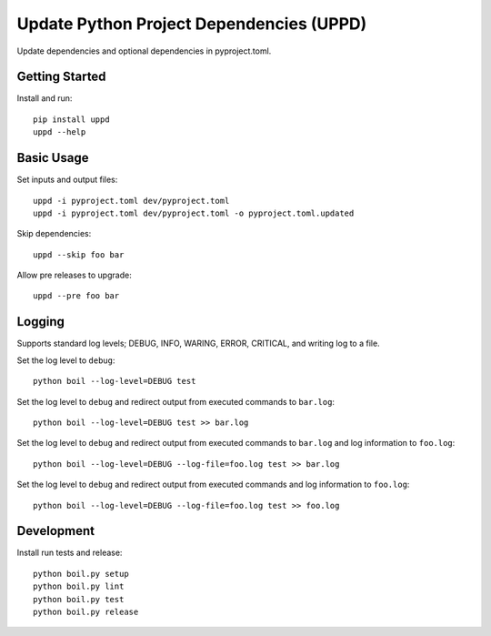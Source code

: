 ..  Copyright (c) 2020, Janus Heide.
..  All rights reserved.
..
.. Distributed under the "BSD 3-Clause License", see LICENSE.rst.


Update Python Project Dependencies (UPPD)
=========================================

.. image:: https://github.com/janusheide/uppd/actions/workflows/unittests.yml/badge.svg
    :target: https://github.com/janusheide/uppd/actions/workflows/unittests.yml
    :alt: Unit tests

Update dependencies and optional dependencies in pyproject.toml.


Getting Started
---------------

Install and run::

    pip install uppd
    uppd --help


Basic Usage
-----------

Set inputs and output files::

    uppd -i pyproject.toml dev/pyproject.toml
    uppd -i pyproject.toml dev/pyproject.toml -o pyproject.toml.updated

Skip dependencies::

    uppd --skip foo bar

Allow pre releases to upgrade::

    uppd --pre foo bar


Logging
-------

Supports standard log levels; DEBUG, INFO, WARING, ERROR, CRITICAL, and writing
log to a file.

Set the log level to ``debug``::

    python boil --log-level=DEBUG test

Set the log level to ``debug`` and redirect output from executed commands to
``bar.log``::

    python boil --log-level=DEBUG test >> bar.log

Set the log level to ``debug`` and redirect output from executed commands to
``bar.log`` and log information to ``foo.log``::

    python boil --log-level=DEBUG --log-file=foo.log test >> bar.log

Set the log level to ``debug`` and redirect output from executed commands and
log information to ``foo.log``::

    python boil --log-level=DEBUG --log-file=foo.log test >> foo.log


Development
-----------

Install run tests and release::

    python boil.py setup
    python boil.py lint
    python boil.py test
    python boil.py release
